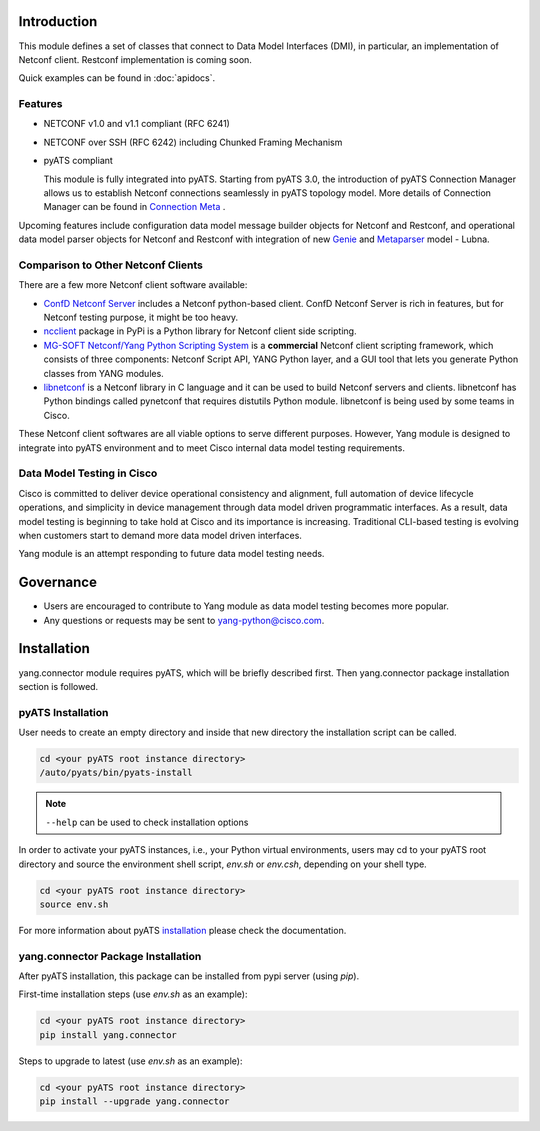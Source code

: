 .. _yang.connector:


Introduction
============

This module defines a set of classes that connect to Data Model Interfaces
(DMI), in particular, an implementation of Netconf client. Restconf
implementation is coming soon.

Quick examples can be found in :doc:`apidocs`.

Features
--------

* NETCONF v1.0 and v1.1 compliant (RFC 6241)
* NETCONF over SSH (RFC 6242) including Chunked Framing Mechanism
* pyATS compliant

  This module is fully integrated into pyATS. Starting from pyATS 3.0, the introduction
  of pyATS Connection Manager allows us to establish Netconf connections
  seamlessly in pyATS topology model. More details of Connection Manager can be
  found in
  `Connection Meta <http://wwwin-pyats.cisco.com/documentation/latest/connections/index.html>`_
  .

Upcoming features include configuration data model message builder objects for
Netconf and Restconf, and operational data model parser objects for Netconf and
Restconf with integration of new
`Genie <http://wwwin-pyats.cisco.com/cisco-shared/genie/latest/>`_
and
`Metaparser <http://wwwin-pyats.cisco.com/cisco-shared/metaparser/latest/>`_
model - Lubna.

Comparison to Other Netconf Clients
-----------------------------------

There are a few more Netconf client software available:

* `ConfD Netconf Server <http://www.tail-f.com/confd-netconf-server/>`_ includes
  a Netconf python-based client. ConfD Netconf Server is rich in features, but
  for Netconf testing purpose, it might be too heavy.
* `ncclient <https://pypi.python.org/pypi/ncclient>`_ package in PyPi is a
  Python library for Netconf client side scripting.
* `MG-SOFT Netconf/Yang Python Scripting System
  <http://www.mg-soft.com/mgProductsNetConf.html?p1=products>`_ is a
  **commercial** Netconf client scripting framework, which consists of three
  components: Netconf Script API, YANG Python layer, and a GUI tool that lets
  you generate Python classes from YANG modules.
* `libnetconf <https://github.com/CESNET/libnetconf>`_ is a Netconf library in
  C language and it can be used to build Netconf servers and clients.
  libnetconf has Python bindings called pynetconf that requires distutils
  Python module. libnetconf is being used by some teams in Cisco.

These Netconf client softwares are all viable options to serve different
purposes. However, Yang module is designed to integrate into pyATS environment
and to meet Cisco internal data model testing requirements.

Data Model Testing in Cisco
---------------------------

Cisco is committed to deliver device operational consistency and alignment,
full automation of device lifecycle operations, and simplicity in device
management through data model driven programmatic interfaces. As a result,
data model testing is beginning to take hold at Cisco and its importance is
increasing. Traditional CLI-based testing is evolving when customers start to
demand more data model driven interfaces.

Yang module is an attempt responding to future data model testing needs.


Governance
==========
- Users are encouraged to contribute to Yang module as data model testing
  becomes more popular.
- Any questions or requests may be sent to yang-python@cisco.com.


Installation
============

yang.connector module requires pyATS, which will be briefly described first.
Then yang.connector package installation section is followed.

pyATS Installation
------------------

User needs to create an empty directory and inside that new directory
the installation script can be called.

.. code-block:: text

    cd <your pyATS root instance directory>
    /auto/pyats/bin/pyats-install

.. note::

    ``--help`` can be used to check installation options

In order to activate your pyATS instances, i.e., your Python
virtual environments, users may cd to your pyATS root directory and source the
environment shell script, `env.sh` or `env.csh`, depending on your shell type.

.. code-block:: text

    cd <your pyATS root instance directory>
    source env.sh

For more information about pyATS
`installation <http://wwwin-pyats.cisco.com/documentation/html/install/install.html>`_
please check the documentation.

yang.connector Package Installation
-----------------------------------

After pyATS installation, this package can be installed from pypi server
(using `pip`).

First-time installation steps (use `env.sh` as an example):

.. code-block:: text

    cd <your pyATS root instance directory>
    pip install yang.connector


Steps to upgrade to latest (use `env.sh` as an example):

.. code-block:: text

    cd <your pyATS root instance directory>
    pip install --upgrade yang.connector


.. sectionauthor:: Jonathan Yang <yuekyang@cisco.com>

